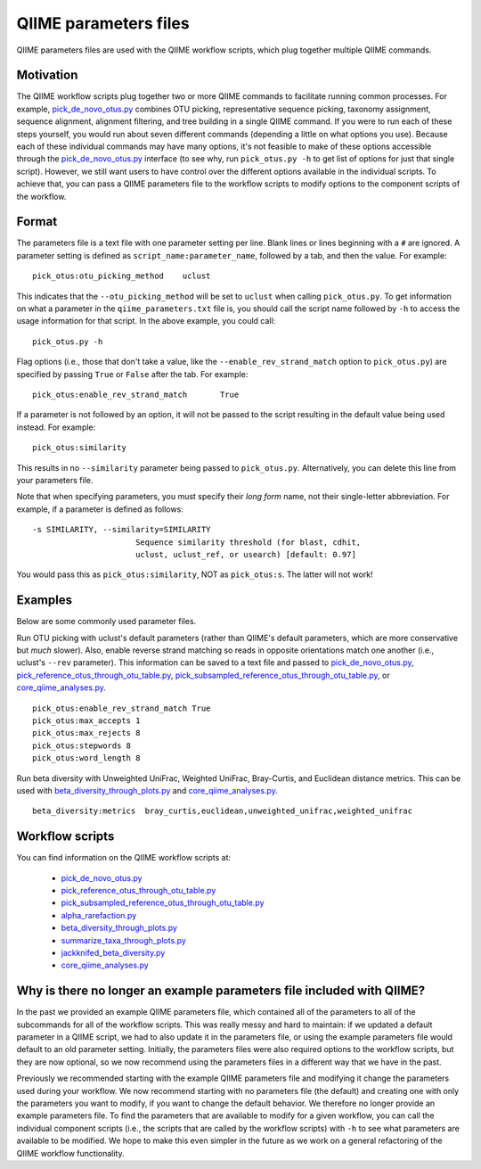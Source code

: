.. _qiime_parameter_files:

======================
QIIME parameters files
======================

QIIME parameters files are used with the QIIME workflow scripts, which plug together multiple QIIME commands. 

Motivation
==========

The QIIME workflow scripts plug together two or more QIIME commands to facilitate running common processes. For example, `pick_de_novo_otus.py <../scripts/pick_de_novo_otus.html>`_ combines OTU picking, representative sequence picking, taxonomy assignment, sequence alignment, alignment filtering, and tree building in a single QIIME command. If you were to run each of these steps yourself, you would run about seven different commands (depending a little on what options you use). Because each of these individual commands may have many options, it's not feasible to make of these options accessible through the `pick_de_novo_otus.py <../scripts/pick_de_novo_otus.html>`_  interface (to see why, run ``pick_otus.py -h`` to get list of options for just that single script). However, we still want users to have control over the different options available in the individual scripts. To achieve that, you can pass a QIIME parameters file to the workflow scripts to modify options to the component scripts of the workflow.

Format
======

The parameters file is a text file with one parameter setting per line. Blank lines or lines beginning with a ``#`` are ignored. A parameter setting is defined as ``script_name:parameter_name``, followed by a tab, and then the value. For example::
	
	pick_otus:otu_picking_method	uclust

This indicates that the ``--otu_picking_method`` will be set to ``uclust`` when calling ``pick_otus.py``. To get information on what a parameter in the ``qiime_parameters.txt`` file is, you should call the script name followed by ``-h`` to access the usage information for that script. In the above example, you could call::
	
	pick_otus.py -h

Flag options (i.e., those that don't take a value, like the ``--enable_rev_strand_match`` option to ``pick_otus.py``) are specified by passing ``True`` or ``False`` after the tab. For example::
	
	pick_otus:enable_rev_strand_match	True
	
If a parameter is not followed by an option, it will not be passed to the script resulting in the default value being used instead. For example::
	
	pick_otus:similarity

This results in no ``--similarity`` parameter being passed to ``pick_otus.py``. Alternatively, you can delete this line from your parameters file.

Note that when specifying parameters, you must specify their `long form` name, not their single-letter abbreviation. For example, if a parameter is defined as follows::

	-s SIMILARITY, --similarity=SIMILARITY
	                      Sequence similarity threshold (for blast, cdhit,
	                      uclust, uclust_ref, or usearch) [default: 0.97]

You would pass this as ``pick_otus:similarity``, NOT as ``pick_otus:s``. The latter will not work!

Examples
========

Below are some commonly used parameter files.

Run OTU picking with uclust's default parameters (rather than QIIME's default parameters, which are more conservative but *much* slower). Also, enable reverse strand matching so reads in opposite orientations match one another (i.e., uclust's ``--rev`` parameter). This information can be saved to a text file and passed to `pick_de_novo_otus.py <../scripts/pick_de_novo_otus.html>`_, `pick_reference_otus_through_otu_table.py <../scripts/pick_reference_otus_through_otu_table.html>`_, `pick_subsampled_reference_otus_through_otu_table.py <../scripts/pick_subsampled_reference_otus_through_otu_table.html>`_, or `core_qiime_analyses.py <../scripts/core_qiime_analyses.html>`_.
::
	
	pick_otus:enable_rev_strand_match True
	pick_otus:max_accepts 1
	pick_otus:max_rejects 8
	pick_otus:stepwords 8
	pick_otus:word_length 8

Run beta diversity with Unweighted UniFrac, Weighted UniFrac, Bray-Curtis, and Euclidean distance metrics. This can be used with `beta_diversity_through_plots.py <../scripts/beta_diversity_through_plots.html>`_ and `core_qiime_analyses.py <../scripts/core_qiime_analyses.html>`_.
::
	
	beta_diversity:metrics	bray_curtis,euclidean,unweighted_unifrac,weighted_unifrac

Workflow scripts
=================

You can find information on the QIIME workflow scripts at:

	* `pick_de_novo_otus.py <../scripts/pick_de_novo_otus.html>`_
	* `pick_reference_otus_through_otu_table.py <../scripts/pick_reference_otus_through_otu_table.html>`_
	* `pick_subsampled_reference_otus_through_otu_table.py <../scripts/pick_subsampled_reference_otus_through_otu_table.html>`_
	* `alpha_rarefaction.py <../scripts/alpha_rarefaction.html>`_
	* `beta_diversity_through_plots.py <../scripts/beta_diversity_through_plots.html>`_
	* `summarize_taxa_through_plots.py <../scripts/summarize_taxa_through_plots.html>`_
	* `jackknifed_beta_diversity.py <../scripts/jackknifed_beta_diversity.html>`_
	* `core_qiime_analyses.py <../scripts/core_qiime_analyses.html>`_

Why is there no longer an example parameters file included with QIIME?
======================================================================

In the past we provided an example QIIME parameters file, which contained all of the parameters to all of the subcommands for all of the workflow scripts. This was really messy and hard to maintain: if we updated a default parameter in a QIIME script, we had to also update it in the parameters file, or using the example parameters file would default to an old parameter setting. Initially, the parameters files were also required options to the workflow scripts, but they are now optional, so we now recommend using the parameters files in a different way that we have in the past.

Previously we recommended starting with the example QIIME parameters file and modifying it change the parameters used during your workflow. We now recommend starting with no parameters file (the default) and creating one with only the parameters you want to modify, if you want to change the default behavior. We therefore no longer provide an example parameters file. To find the parameters that are available to modify for a given workflow, you can call the individual component scripts (i.e., the scripts that are called by the workflow scripts) with ``-h`` to see what parameters are available to be modified. We hope to make this even simpler in the future as we work on a general refactoring of the QIIME workflow functionality. 




